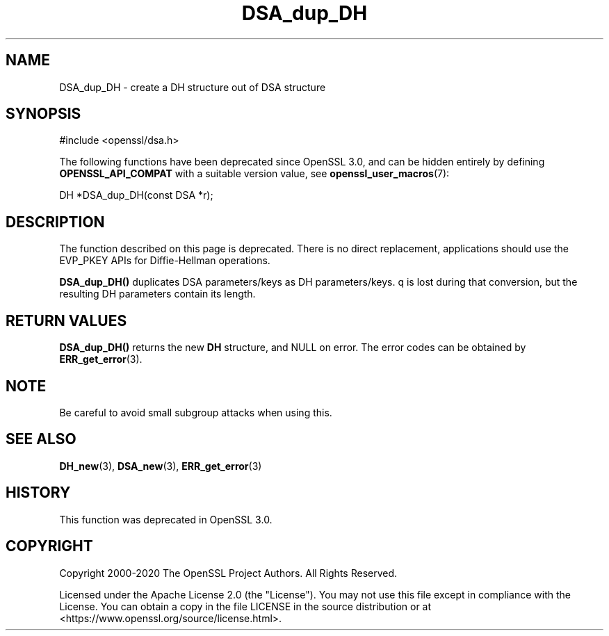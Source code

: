 .\"	$NetBSD: DSA_dup_DH.3,v 1.2 2025/07/18 16:41:11 christos Exp $
.\"
.\" -*- mode: troff; coding: utf-8 -*-
.\" Automatically generated by Pod::Man v6.0.2 (Pod::Simple 3.45)
.\"
.\" Standard preamble:
.\" ========================================================================
.de Sp \" Vertical space (when we can't use .PP)
.if t .sp .5v
.if n .sp
..
.de Vb \" Begin verbatim text
.ft CW
.nf
.ne \\$1
..
.de Ve \" End verbatim text
.ft R
.fi
..
.\" \*(C` and \*(C' are quotes in nroff, nothing in troff, for use with C<>.
.ie n \{\
.    ds C` ""
.    ds C' ""
'br\}
.el\{\
.    ds C`
.    ds C'
'br\}
.\"
.\" Escape single quotes in literal strings from groff's Unicode transform.
.ie \n(.g .ds Aq \(aq
.el       .ds Aq '
.\"
.\" If the F register is >0, we'll generate index entries on stderr for
.\" titles (.TH), headers (.SH), subsections (.SS), items (.Ip), and index
.\" entries marked with X<> in POD.  Of course, you'll have to process the
.\" output yourself in some meaningful fashion.
.\"
.\" Avoid warning from groff about undefined register 'F'.
.de IX
..
.nr rF 0
.if \n(.g .if rF .nr rF 1
.if (\n(rF:(\n(.g==0)) \{\
.    if \nF \{\
.        de IX
.        tm Index:\\$1\t\\n%\t"\\$2"
..
.        if !\nF==2 \{\
.            nr % 0
.            nr F 2
.        \}
.    \}
.\}
.rr rF
.\"
.\" Required to disable full justification in groff 1.23.0.
.if n .ds AD l
.\" ========================================================================
.\"
.IX Title "DSA_dup_DH 3"
.TH DSA_dup_DH 3 2025-07-01 3.5.1 OpenSSL
.\" For nroff, turn off justification.  Always turn off hyphenation; it makes
.\" way too many mistakes in technical documents.
.if n .ad l
.nh
.SH NAME
DSA_dup_DH \- create a DH structure out of DSA structure
.SH SYNOPSIS
.IX Header "SYNOPSIS"
.Vb 1
\& #include <openssl/dsa.h>
.Ve
.PP
The following functions have been deprecated since OpenSSL 3.0, and can be
hidden entirely by defining \fBOPENSSL_API_COMPAT\fR with a suitable version value,
see \fBopenssl_user_macros\fR\|(7):
.PP
.Vb 1
\& DH *DSA_dup_DH(const DSA *r);
.Ve
.SH DESCRIPTION
.IX Header "DESCRIPTION"
The function described on this page is deprecated. There is no direct
replacement, applications should use the EVP_PKEY APIs for Diffie\-Hellman
operations.
.PP
\&\fBDSA_dup_DH()\fR duplicates DSA parameters/keys as DH parameters/keys. q
is lost during that conversion, but the resulting DH parameters
contain its length.
.SH "RETURN VALUES"
.IX Header "RETURN VALUES"
\&\fBDSA_dup_DH()\fR returns the new \fBDH\fR structure, and NULL on error. The
error codes can be obtained by \fBERR_get_error\fR\|(3).
.SH NOTE
.IX Header "NOTE"
Be careful to avoid small subgroup attacks when using this.
.SH "SEE ALSO"
.IX Header "SEE ALSO"
\&\fBDH_new\fR\|(3), \fBDSA_new\fR\|(3), \fBERR_get_error\fR\|(3)
.SH HISTORY
.IX Header "HISTORY"
This function was deprecated in OpenSSL 3.0.
.SH COPYRIGHT
.IX Header "COPYRIGHT"
Copyright 2000\-2020 The OpenSSL Project Authors. All Rights Reserved.
.PP
Licensed under the Apache License 2.0 (the "License").  You may not use
this file except in compliance with the License.  You can obtain a copy
in the file LICENSE in the source distribution or at
<https://www.openssl.org/source/license.html>.
